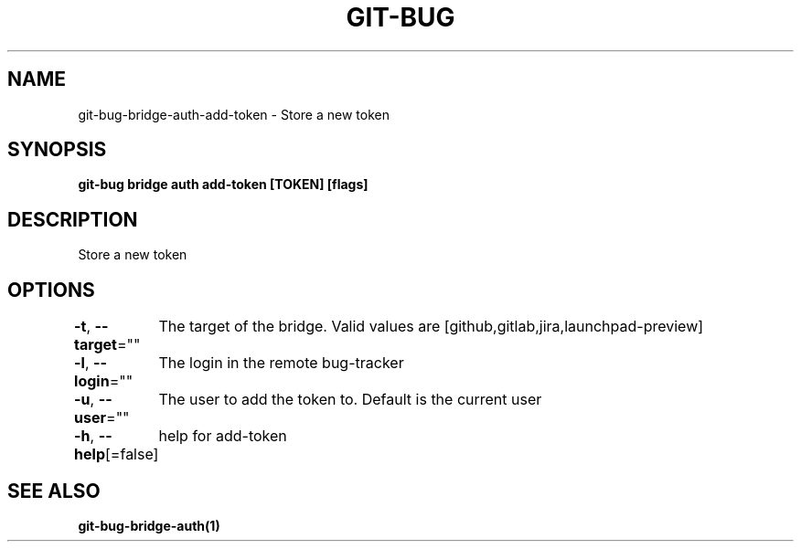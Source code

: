 .nh
.TH "GIT-BUG" "1" "Apr 2019" "Generated from git-bug's source code" ""

.SH NAME
.PP
git-bug-bridge-auth-add-token - Store a new token


.SH SYNOPSIS
.PP
\fBgit-bug bridge auth add-token [TOKEN] [flags]\fP


.SH DESCRIPTION
.PP
Store a new token


.SH OPTIONS
.PP
\fB-t\fP, \fB--target\fP=""
	The target of the bridge. Valid values are [github,gitlab,jira,launchpad-preview]

.PP
\fB-l\fP, \fB--login\fP=""
	The login in the remote bug-tracker

.PP
\fB-u\fP, \fB--user\fP=""
	The user to add the token to. Default is the current user

.PP
\fB-h\fP, \fB--help\fP[=false]
	help for add-token


.SH SEE ALSO
.PP
\fBgit-bug-bridge-auth(1)\fP
